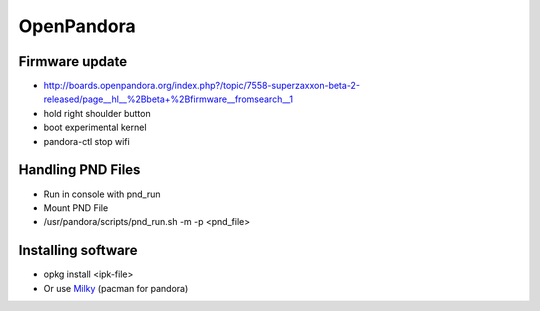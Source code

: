 ###########
OpenPandora
###########

Firmware update 
================

* http://boards.openpandora.org/index.php?/topic/7558-superzaxxon-beta-2-released/page__hl__%2Bbeta+%2Bfirmware__fromsearch__1
* hold right shoulder button
* boot experimental kernel
* pandora-ctl stop wifi


Handling PND Files 
===================

* Run in console with pnd_run 
* Mount PND File
* /usr/pandora/scripts/pnd_run.sh -m -p <pnd_file> 


Installing software 
====================

* opkg install <ipk-file>
* Or use `Milky <http://apps.openpandora.org/cgi-bin/viewapp.pl?/Other/milkyhelper.inf>`_ (pacman for pandora)
